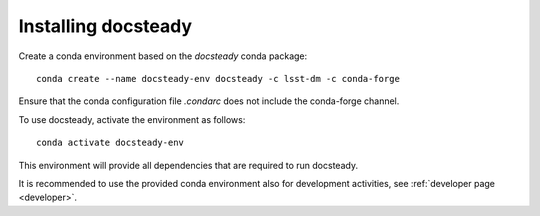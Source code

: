 .. _install:

####################
Installing docsteady
####################


Create a conda environment based on the `docsteady` conda package::

   conda create --name docsteady-env docsteady -c lsst-dm -c conda-forge

Ensure that the conda configuration file  `.condarc` does not include the conda-forge channel.

To use docsteady, activate the environment as follows::

   conda activate docsteady-env

This environment will provide all dependencies that are required to run docsteady.

It is recommended to use the provided conda environment also for development activities, see :ref:`developer page <developer>`.
